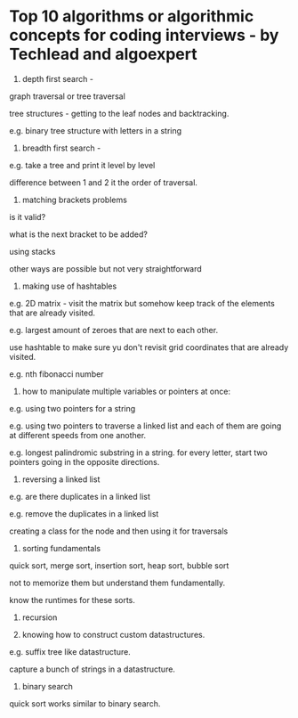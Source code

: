 * Top 10 algorithms or algorithmic concepts for coding interviews - by Techlead and algoexpert

1.  depth first search - 

graph traversal or tree traversal

tree structures - getting to the leaf nodes and backtracking.

e.g. binary tree structure with letters in a string

2.  breadth first search -

e.g. take a tree and print it level by level

difference between 1 and 2 it the order of traversal.

3.  matching brackets problems

is it valid?

what is the next bracket to be added?

using stacks

other ways are possible but not very straightforward

4.  making use of hashtables

e.g. 2D matrix - visit the matrix but somehow keep track of the elements that are already visited.

e.g. largest amount of zeroes that are next to each other.

use hashtable to make sure yu don't revisit grid coordinates that are already visited.

e.g. nth fibonacci number

5.  how to manipulate multiple variables or pointers at once:

e.g. using two pointers for a string

e.g. using two pointers to traverse a linked list and each of them are going at different speeds from one another.

e.g. longest palindromic substring in a string. for every letter, start two pointers going in the opposite directions.

6.  reversing a linked list

e.g. are there duplicates in a linked list

e.g. remove the duplicates in a linked list

creating a class for the node and then using it for traversals

7.  sorting fundamentals

quick sort, merge sort, insertion sort, heap sort, bubble sort

not to memorize them but understand them fundamentally.

know the runtimes for these sorts.

8.  recursion

9.  knowing how to construct custom datastructures.

e.g. suffix tree like datastructure.

capture a bunch of strings in a datastructure.

10.  binary search

quick sort works similar to binary search.

